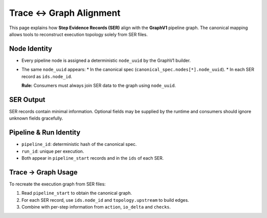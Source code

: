 Trace ↔ Graph Alignment
=======================

This page explains how **Step Evidence Records (SER)** align with the
**GraphV1** pipeline graph. The canonical mapping allows tools to reconstruct
execution topology solely from SER files.

Node Identity
-------------

* Every pipeline node is assigned a deterministic ``node_uuid`` by the
  GraphV1 builder.
* The same ``node_uuid`` appears:
  * In the canonical spec (``canonical_spec.nodes[*].node_uuid``).
  * In each SER record as ``ids.node_id``.

  **Rule:** Consumers must always join SER data to the graph using ``node_uuid``.

SER Output
----------

SER records contain minimal information. Optional fields may be supplied by the
runtime and consumers should ignore unknown fields gracefully.

Pipeline & Run Identity
-----------------------

* ``pipeline_id``: deterministic hash of the canonical spec.
* ``run_id``: unique per execution.
* Both appear in ``pipeline_start`` records and in the ``ids`` of each SER.

Trace → Graph Usage
-------------------

To recreate the execution graph from SER files:

1. Read ``pipeline_start`` to obtain the canonical graph.
2. For each SER record, use ``ids.node_id`` and ``topology.upstream`` to build edges.
3. Combine with per-step information from ``action``, ``io_delta`` and ``checks``.

